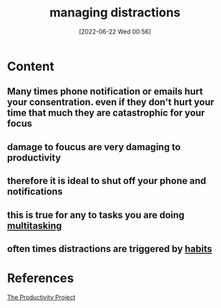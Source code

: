 :PROPERTIES:
:ID:       89b89e4d-87f5-4f9e-9313-85afc610d6e5
:END:
#+title: managing distractions
#+date: [2022-06-22 Wed 00:56]
#+filetags: :Productivity:

* Content
** Many times phone notification or emails hurt your consentration. even if they don't hurt your time that much they are catastrophic for your focus
** damage to foucus are very damaging to productivity
** therefore it is ideal to shut off your phone and notifications
** this is true for any to tasks you are doing [[id:d1d1824a-2838-49b9-b1e1-701401922574][multitasking]]
** often times distractions are triggered by [[id:8e1fbc6a-882e-4783-8194-c1f304dbb4d0][habits]]

* References
[[id:524ef454-cf8d-4573-a23c-86a5d8012335][The Productivity Project]]
